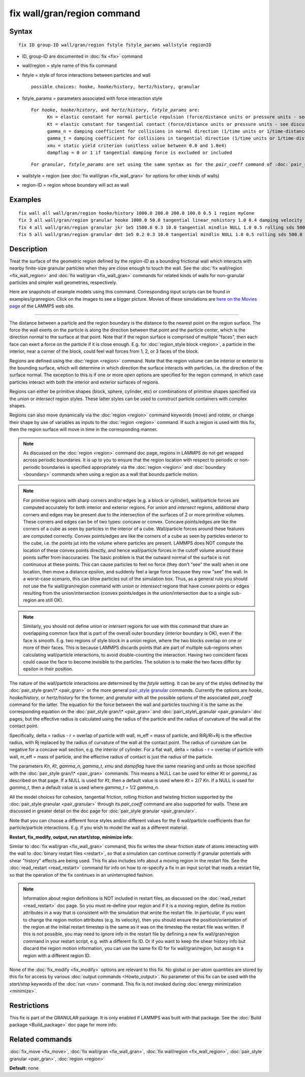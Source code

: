 .. index:: fix wall/gran/region

fix wall/gran/region command
============================

Syntax
""""""


.. parsed-literal::

   fix ID group-ID wall/gran/region fstyle fstyle_params wallstyle regionID

* ID, group-ID are documented in :doc:`fix <fix>` command
* wall/region = style name of this fix command
* fstyle = style of force interactions between particles and wall
  
  .. parsed-literal::
  
       possible choices: hooke, hooke/history, hertz/history, granular

* fstyle\_params = parameters associated with force interaction style
  
  .. parsed-literal::
  
       For *hooke*\ , *hooke/history*\ , and *hertz/history*\ , *fstyle_params* are:
             Kn = elastic constant for normal particle repulsion (force/distance units or pressure units - see discussion below)
             Kt = elastic constant for tangential contact (force/distance units or pressure units - see discussion below)
             gamma_n = damping coefficient for collisions in normal direction (1/time units or 1/time-distance units - see discussion below)
             gamma_t = damping coefficient for collisions in tangential direction (1/time units or 1/time-distance units - see discussion below)
             xmu = static yield criterion (unitless value between 0.0 and 1.0e4)
             dampflag = 0 or 1 if tangential damping force is excluded or included

  
  .. parsed-literal::
  
       For *granular*\ , *fstyle_params* are set using the same syntax as for the *pair_coeff* command of :doc:`pair_style granular <pair_granular>`

* wallstyle = region (see :doc:`fix wall/gran <fix_wall_gran>` for options for other kinds of walls)
* region-ID = region whose boundary will act as wall

Examples
""""""""


.. parsed-literal::

   fix wall all wall/gran/region hooke/history 1000.0 200.0 200.0 100.0 0.5 1 region myCone
   fix 3 all wall/gran/region granular hooke 1000.0 50.0 tangential linear_nohistory 1.0 0.4 damping velocity region myBox
   fix 4 all wall/gran/region granular jkr 1e5 1500.0 0.3 10.0 tangential mindlin NULL 1.0 0.5 rolling sds 500.0 200.0 0.5 twisting marshall region myCone
   fix 5 all wall/gran/region granular dmt 1e5 0.2 0.3 10.0 tangential mindlin NULL 1.0 0.5 rolling sds 500.0 200.0 0.5 twisting marshall damping tsuji region myCone

Description
"""""""""""

Treat the surface of the geometric region defined by the *region-ID*
as a bounding frictional wall which interacts with nearby finite-size
granular particles when they are close enough to touch the wall.  See
the :doc:`fix wall/region <fix_wall_region>` and :doc:`fix wall/gran <fix_wall_gran>` commands for related kinds of walls for
non-granular particles and simpler wall geometries, respectively.

Here are snapshots of example models using this command.
Corresponding input scripts can be found in examples/granregion.
Click on the images to see a bigger picture.  Movies of these
simulations are `here on the Movies page <http://lammps.sandia.gov/movies.html#granregion>`_ of the LAMMPS
web site.

.. image:: JPG/gran_funnel_small.jpg
   :target: JPG/gran_funnel.png

.. image:: JPG/gran_mixer_small.jpg
   :target: JPG/gran_mixer.png


----------


The distance between a particle and the region boundary is the
distance to the nearest point on the region surface.  The force the
wall exerts on the particle is along the direction between that point
and the particle center, which is the direction normal to the surface
at that point.  Note that if the region surface is comprised of
multiple "faces", then each face can exert a force on the particle if
it is close enough.  E.g. for :doc:`region_style block <region>`, a
particle in the interior, near a corner of the block, could feel wall
forces from 1, 2, or 3 faces of the block.

Regions are defined using the :doc:`region <region>` command.  Note that
the region volume can be interior or exterior to the bounding surface,
which will determine in which direction the surface interacts with
particles, i.e. the direction of the surface normal. The exception to
this is if one or more *open* options are specified for the region
command, in which case particles interact with both the interior and
exterior surfaces of regions.

Regions can either be primitive shapes (block, sphere, cylinder, etc)
or combinations of primitive shapes specified via the *union* or
*intersect* region styles.  These latter styles can be used to
construct particle containers with complex shapes.

Regions can also move dynamically via the :doc:`region <region>` command
keywords (move) and *rotate*\ , or change their shape by use of variables
as inputs to the :doc:`region <region>` command.  If such a region is used
with this fix, then the region surface will move in time in the
corresponding manner.

.. note::

   As discussed on the :doc:`region <region>` command doc page,
   regions in LAMMPS do not get wrapped across periodic boundaries.  It
   is up to you to ensure that the region location with respect to
   periodic or non-periodic boundaries is specified appropriately via the
   :doc:`region <region>` and :doc:`boundary <boundary>` commands when using
   a region as a wall that bounds particle motion.

.. note::

   For primitive regions with sharp corners and/or edges (e.g. a
   block or cylinder), wall/particle forces are computed accurately for
   both interior and exterior regions.  For *union* and *intersect*
   regions, additional sharp corners and edges may be present due to the
   intersection of the surfaces of 2 or more primitive volumes.  These
   corners and edges can be of two types: concave or convex.  Concave
   points/edges are like the corners of a cube as seen by particles in
   the interior of a cube.  Wall/particle forces around these features
   are computed correctly.  Convex points/edges are like the corners of a
   cube as seen by particles exterior to the cube, i.e. the points jut
   into the volume where particles are present.  LAMMPS does NOT compute
   the location of these convex points directly, and hence wall/particle
   forces in the cutoff volume around these points suffer from
   inaccuracies.  The basic problem is that the outward normal of the
   surface is not continuous at these points.  This can cause particles
   to feel no force (they don't "see" the wall) when in one location,
   then move a distance epsilon, and suddenly feel a large force because
   they now "see" the wall.  In a worst-case scenario, this can blow
   particles out of the simulation box.  Thus, as a general rule you
   should not use the fix wall/gran/region command with *union* or
   *interesect* regions that have convex points or edges resulting from
   the union/intersection (convex points/edges in the union/intersection
   due to a single sub-region are still OK).

.. note::

   Similarly, you should not define *union* or *intersert* regions
   for use with this command that share an overlapping common face that
   is part of the overall outer boundary (interior boundary is OK), even
   if the face is smooth.  E.g. two regions of style block in a *union*
   region, where the two blocks overlap on one or more of their faces.
   This is because LAMMPS discards points that are part of multiple
   sub-regions when calculating wall/particle interactions, to avoid
   double-counting the interaction.  Having two coincident faces could
   cause the face to become invisible to the particles.  The solution is
   to make the two faces differ by epsilon in their position.

The nature of the wall/particle interactions are determined by the
*fstyle* setting.  It can be any of the styles defined by the
:doc:`pair_style gran/\* <pair_gran>` or the more general `pair\_style granular <pair_granular.html">`_ commands.  Currently the options are
*hooke*\ , *hooke/history*\ , or *hertz/history* for the former, and
*granular* with all the possible options of the associated
*pair\_coeff* command for the latter.  The equation for the force
between the wall and particles touching it is the same as the
corresponding equation on the :doc:`pair_style gran/\* <pair_gran>` and
:doc:`pair\_style\_granular <pair_granular>` doc pages, but the effective
radius is calculated using the radius of the particle and the radius
of curvature of the wall at the contact point.

Specifically, delta = radius - r = overlap of particle with wall,
m\_eff = mass of particle, and RiRj/Ri+Rj is the effective radius, with
Rj replaced by the radius of curvature of the wall at the contact
point.  The radius of curvature can be negative for a concave wall
section, e.g. the interior of cylinder.  For a flat wall, delta =
radius - r = overlap of particle with wall, m\_eff = mass of particle,
and the effective radius of contact is just the radius of the
particle.

The parameters *Kn*\ , *Kt*\ , *gamma\_n*, *gamma\_t*, *xmu* and *dampflag*
have the same meaning and units as those specified with the
:doc:`pair_style gran/\* <pair_gran>` commands.  This means a NULL can be
used for either *Kt* or *gamma\_t* as described on that page.  If a
NULL is used for *Kt*\ , then a default value is used where *Kt* = 2/7
*Kn*\ .  If a NULL is used for *gamma\_t*, then a default value is used
where *gamma\_t* = 1/2 *gamma\_n*.

All the model choices for cohesion, tangential friction, rolling
friction and twisting friction supported by the :doc:`pair_style granular <pair_granular>` through its *pair\_coeff* command are also
supported for walls. These are discussed in greater detail on the doc
page for :doc:`pair_style granular <pair_granular>`.

Note that you can choose a different force styles and/or different
values for the 6 wall/particle coefficients than for particle/particle
interactions.  E.g. if you wish to model the wall as a different
material.

**Restart, fix\_modify, output, run start/stop, minimize info:**

Similar to :doc:`fix wall/gran <fix_wall_gran>` command, this fix writes
the shear friction state of atoms interacting with the wall to :doc:`binary restart files <restart>`, so that a simulation can continue
correctly if granular potentials with shear "history" effects are
being used.  This fix also includes info about a moving region in the
restart file.  See the :doc:`read_restart <read_restart>` command for
info on how to re-specify a fix in an input script that reads a
restart file, so that the operation of the fix continues in an
uninterrupted fashion.

.. note::

   Information about region definitions is NOT included in restart
   files, as discussed on the :doc:`read_restart <read_restart>` doc page.
   So you must re-define your region and if it is a moving region, define
   its motion attributes in a way that is consistent with the simulation
   that wrote the restart file.  In particular, if you want to change the
   region motion attributes (e.g. its velocity), then you should ensure
   the position/orientation of the region at the initial restart timestep
   is the same as it was on the timestep the restart file was written.
   If this is not possible, you may need to ignore info in the restart
   file by defining a new fix wall/gran/region command in your restart
   script, e.g. with a different fix ID.  Or if you want to keep the
   shear history info but discard the region motion information, you can
   use the same fix ID for fix wall/gran/region, but assign it a region
   with a different region ID.

None of the :doc:`fix_modify <fix_modify>` options are relevant to this
fix.  No global or per-atom quantities are stored by this fix for
access by various :doc:`output commands <Howto_output>`.  No parameter
of this fix can be used with the *start/stop* keywords of the
:doc:`run <run>` command.  This fix is not invoked during :doc:`energy minimization <minimize>`.

Restrictions
""""""""""""


This fix is part of the GRANULAR package.  It is only enabled if
LAMMPS was built with that package.  See the :doc:`Build package <Build_package>` doc page for more info.

Related commands
""""""""""""""""

:doc:`fix_move <fix_move>`,
:doc:`fix wall/gran <fix_wall_gran>`,
:doc:`fix wall/region <fix_wall_region>`,
:doc:`pair_style granular <pair_gran>`,
:doc:`region <region>`

**Default:** none


.. _lws: http://lammps.sandia.gov
.. _ld: Manual.html
.. _lc: Commands_all.html
